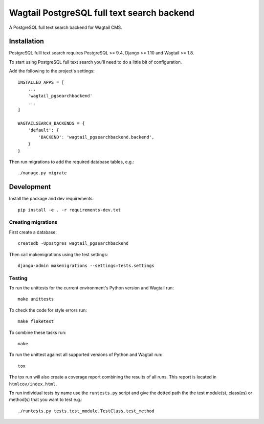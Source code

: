 Wagtail PostgreSQL full text search backend
===========================================

.. image:: http://img.shields.io/travis/leukeleu/wagtail-pg-search-backend/master.svg
   :target: https://travis-ci.org/leukeleu/wagtail-pg-search-backend

A PostgreSQL full text search backend for Wagtail CMS.


Installation
------------

PostgreSQL fulll text search requires PostgreSQL >= 9.4,
Django >= 1.10 and Wagtail >= 1.8.

To start using PostgreSQL full text search you'll need to do a
little bit of configuration.

Add the following to the project's settings::

    INSTALLED_APPS = [
        ...
        'wagtail_pgsearchbackend'
        ...
    ]

    WAGTAILSEARCH_BACKENDS = {
        'default': {
            'BACKEND': 'wagtail_pgsearchbackend.backend',
        }
    }

Then run migrations to add the required database tables, e.g.::

    ./manage.py migrate


Development
-----------

Install the package and dev requirements::

    pip install -e . -r requirements-dev.txt


Creating migrations
~~~~~~~~~~~~~~~~~~~

First create a database::

    createdb -Upostgres wagtail_pgsearchbackend

Then call makemigrations using the test settings::

    django-admin makemigrations --settings=tests.settings


Testing
~~~~~~~

To run the unittests for the current environment's Python version
and Wagtail run::

    make unittests

To check the code for style errors run::

    make flaketest

To combine these tasks run::

    make

To run the unittest against all supported versions of Python and Wagtail run::

    tox

The tox run will also create a coverage report combining the results
of all runs. This report is located in ``htmlcov/index.html``.

To run individual tests by name use the ``runtests.py`` script and give
the dotted path the the test module(s), class(es) or method(s) that you want to
test e.g.::

    ./runtests.py tests.test_module.TestClass.test_method

